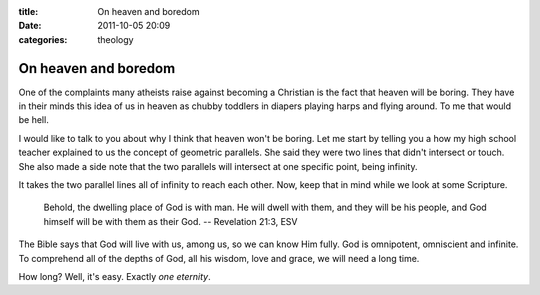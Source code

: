 :title: On heaven and boredom
:date: 2011-10-05 20:09
:categories: theology

On heaven and boredom
=====================

One of the complaints many atheists raise against becoming a Christian is the
fact that heaven will be boring. They have in their minds this idea of us in
heaven as chubby toddlers in diapers playing harps and flying around. To me
that would be hell.

I would like to talk to you about why I think that heaven won't be boring. Let
me start by telling you a how my high school teacher explained to us the
concept of geometric parallels. She said they were two lines that didn't
intersect or touch. She also made a side note that the two parallels will
intersect at one specific point, being infinity.

It takes the two parallel lines all of infinity to reach each other. Now, keep
that in mind while we look at some Scripture.

    Behold, the dwelling place of God is with man. He will dwell with them, and
    they will be his people, and God himself will be with them as their God. --
    Revelation 21:3, ESV

The Bible says that God will live with us, among us, so we can know Him fully.
God is omnipotent, omniscient and infinite. To comprehend all of the depths of
God, all his wisdom, love and grace, we will need a long time.

How long? Well, it's easy. Exactly *one eternity*.
